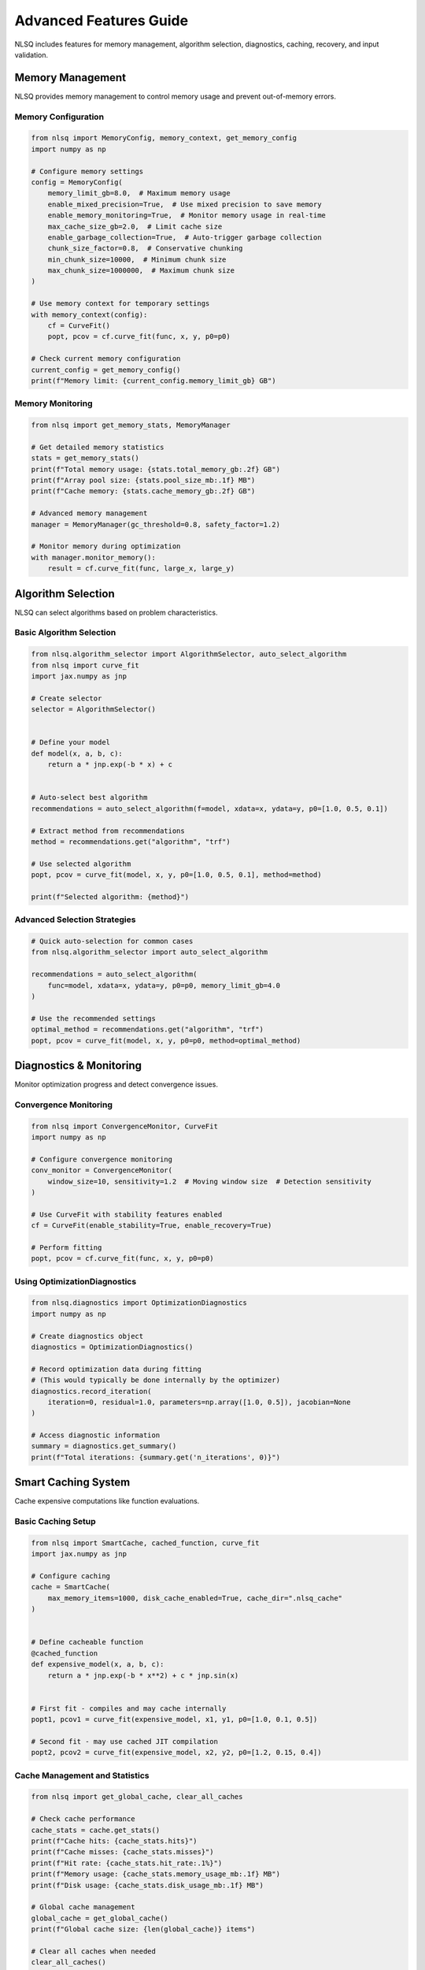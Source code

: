 Advanced Features Guide
=======================

NLSQ includes features for memory management, algorithm selection, diagnostics, caching, recovery, and input validation.

Memory Management
-----------------

NLSQ provides memory management to control memory usage and prevent out-of-memory errors.

Memory Configuration
~~~~~~~~~~~~~~~~~~~~

.. code-block:: python

   from nlsq import MemoryConfig, memory_context, get_memory_config
   import numpy as np

   # Configure memory settings
   config = MemoryConfig(
       memory_limit_gb=8.0,  # Maximum memory usage
       enable_mixed_precision=True,  # Use mixed precision to save memory
       enable_memory_monitoring=True,  # Monitor memory usage in real-time
       max_cache_size_gb=2.0,  # Limit cache size
       enable_garbage_collection=True,  # Auto-trigger garbage collection
       chunk_size_factor=0.8,  # Conservative chunking
       min_chunk_size=10000,  # Minimum chunk size
       max_chunk_size=1000000,  # Maximum chunk size
   )

   # Use memory context for temporary settings
   with memory_context(config):
       cf = CurveFit()
       popt, pcov = cf.curve_fit(func, x, y, p0=p0)

   # Check current memory configuration
   current_config = get_memory_config()
   print(f"Memory limit: {current_config.memory_limit_gb} GB")

Memory Monitoring
~~~~~~~~~~~~~~~~~

.. code-block:: python

   from nlsq import get_memory_stats, MemoryManager

   # Get detailed memory statistics
   stats = get_memory_stats()
   print(f"Total memory usage: {stats.total_memory_gb:.2f} GB")
   print(f"Array pool size: {stats.pool_size_mb:.1f} MB")
   print(f"Cache memory: {stats.cache_memory_gb:.2f} GB")

   # Advanced memory management
   manager = MemoryManager(gc_threshold=0.8, safety_factor=1.2)

   # Monitor memory during optimization
   with manager.monitor_memory():
       result = cf.curve_fit(func, large_x, large_y)

Algorithm Selection
-------------------

NLSQ can select algorithms based on problem characteristics.

Basic Algorithm Selection
~~~~~~~~~~~~~~~~~~~~~~~~~

.. code-block:: python

   from nlsq.algorithm_selector import AlgorithmSelector, auto_select_algorithm
   from nlsq import curve_fit
   import jax.numpy as jnp

   # Create selector
   selector = AlgorithmSelector()


   # Define your model
   def model(x, a, b, c):
       return a * jnp.exp(-b * x) + c


   # Auto-select best algorithm
   recommendations = auto_select_algorithm(f=model, xdata=x, ydata=y, p0=[1.0, 0.5, 0.1])

   # Extract method from recommendations
   method = recommendations.get("algorithm", "trf")

   # Use selected algorithm
   popt, pcov = curve_fit(model, x, y, p0=[1.0, 0.5, 0.1], method=method)

   print(f"Selected algorithm: {method}")

Advanced Selection Strategies
~~~~~~~~~~~~~~~~~~~~~~~~~~~~~

.. code-block:: python

   # Quick auto-selection for common cases
   from nlsq.algorithm_selector import auto_select_algorithm

   recommendations = auto_select_algorithm(
       func=model, xdata=x, ydata=y, p0=p0, memory_limit_gb=4.0
   )

   # Use the recommended settings
   optimal_method = recommendations.get("algorithm", "trf")
   popt, pcov = curve_fit(model, x, y, p0=p0, method=optimal_method)

Diagnostics & Monitoring
------------------------

Monitor optimization progress and detect convergence issues.

Convergence Monitoring
~~~~~~~~~~~~~~~~~~~~~~

.. code-block:: python

   from nlsq import ConvergenceMonitor, CurveFit
   import numpy as np

   # Configure convergence monitoring
   conv_monitor = ConvergenceMonitor(
       window_size=10, sensitivity=1.2  # Moving window size  # Detection sensitivity
   )

   # Use CurveFit with stability features enabled
   cf = CurveFit(enable_stability=True, enable_recovery=True)

   # Perform fitting
   popt, pcov = cf.curve_fit(func, x, y, p0=p0)

Using OptimizationDiagnostics
~~~~~~~~~~~~~~~~~~~~~~~~~~~~~

.. code-block:: python

   from nlsq.diagnostics import OptimizationDiagnostics
   import numpy as np

   # Create diagnostics object
   diagnostics = OptimizationDiagnostics()

   # Record optimization data during fitting
   # (This would typically be done internally by the optimizer)
   diagnostics.record_iteration(
       iteration=0, residual=1.0, parameters=np.array([1.0, 0.5]), jacobian=None
   )

   # Access diagnostic information
   summary = diagnostics.get_summary()
   print(f"Total iterations: {summary.get('n_iterations', 0)}")

Smart Caching System
--------------------

Cache expensive computations like function evaluations.

Basic Caching Setup
~~~~~~~~~~~~~~~~~~~

.. code-block:: python

   from nlsq import SmartCache, cached_function, curve_fit
   import jax.numpy as jnp

   # Configure caching
   cache = SmartCache(
       max_memory_items=1000, disk_cache_enabled=True, cache_dir=".nlsq_cache"
   )


   # Define cacheable function
   @cached_function
   def expensive_model(x, a, b, c):
       return a * jnp.exp(-b * x**2) + c * jnp.sin(x)


   # First fit - compiles and may cache internally
   popt1, pcov1 = curve_fit(expensive_model, x1, y1, p0=[1.0, 0.1, 0.5])

   # Second fit - may use cached JIT compilation
   popt2, pcov2 = curve_fit(expensive_model, x2, y2, p0=[1.2, 0.15, 0.4])

Cache Management and Statistics
~~~~~~~~~~~~~~~~~~~~~~~~~~~~~~~

.. code-block:: python

   from nlsq import get_global_cache, clear_all_caches

   # Check cache performance
   cache_stats = cache.get_stats()
   print(f"Cache hits: {cache_stats.hits}")
   print(f"Cache misses: {cache_stats.misses}")
   print(f"Hit rate: {cache_stats.hit_rate:.1%}")
   print(f"Memory usage: {cache_stats.memory_usage_mb:.1f} MB")
   print(f"Disk usage: {cache_stats.disk_usage_mb:.1f} MB")

   # Global cache management
   global_cache = get_global_cache()
   print(f"Global cache size: {len(global_cache)} items")

   # Clear all caches when needed
   clear_all_caches()

Optimization Recovery & Error Handling
---------------------------------------

Handle optimization failures with recovery strategies.

Using OptimizationRecovery
~~~~~~~~~~~~~~~~~~~~~~~~~~

.. code-block:: python

   from nlsq import OptimizationRecovery, CurveFit, curve_fit
   import numpy as np

   # Create recovery handler
   recovery = OptimizationRecovery(max_attempts=3, perturbation_factor=0.1)

   # CurveFit with recovery enabled
   cf = CurveFit(enable_recovery=True)

   # Standard fitting with error handling
   try:
       popt, pcov = cf.curve_fit(func, x, y, p0=p0_initial)
       print(f"Fitted parameters: {popt}")

   except Exception as e:
       print(f"Optimization failed: {e}")
       # Try manual recovery
       perturbed_p0 = recovery.perturb_parameters(p0_initial)
       popt, pcov = curve_fit(func, x, y, p0=perturbed_p0)
       # Handle graceful failure


Input Validation & Error Prevention
------------------------------------

Validate inputs to catch errors early.

Basic Input Validation
~~~~~~~~~~~~~~~~~~~~~~

.. code-block:: python

   from nlsq import InputValidator
   import numpy as np

   # Create validator
   validator = InputValidator(fast_mode=True)  # Use fast mode for performance

   # Validate inputs before fitting
   try:
       warnings, errors, clean_x, clean_y = validator.validate_curve_fit_inputs(
           func=model_function, xdata=x, ydata=y, p0=p0, bounds=bounds, sigma=sigma
       )

       # Handle warnings
       for warning in warnings:
           print(f"Warning: {warning}")

       # Check for errors
       if errors:
           for error in errors:
               print(f"Error: {error}")
           raise ValidationError("Input validation failed")

       # Use cleaned data for fitting
       popt, pcov = curve_fit(model_function, clean_x, clean_y, p0=p0)

   except ValidationError as e:
       print(f"Validation failed: {e}")
       # Handle validation errors appropriately

Custom Validation Rules
~~~~~~~~~~~~~~~~~~~~~~~

.. code-block:: python

   # Create validator with custom rules
   custom_validator = InputValidator(fast_mode=False)  # Enable all checks


   # Add custom validation logic
   def custom_validate_physics_model(func, xdata, ydata, p0):
       """Custom validation for physics models."""
       # Check physical constraints
       if np.any(xdata < 0):
           raise ValidationError("Time values must be non-negative")

       if p0 is not None and len(p0) > 0:
           if p0[0] <= 0:  # Amplitude must be positive
               raise ValidationError("Amplitude parameter must be positive")

       # Check data quality
       signal_to_noise = np.std(ydata) / np.std(np.diff(ydata))
       if signal_to_noise < 2.0:
           warnings.warn("Low signal-to-noise ratio detected", UserWarning)

       return True


   # Use custom validation
   custom_validate_physics_model(physics_model, time_data, signal_data, initial_params)

Performance Optimization Tips
-----------------------------

Best Practices for Advanced Features
~~~~~~~~~~~~~~~~~~~~~~~~~~~~~~~~~~~~

1. **Memory Management**: Set memory limits based on your system
2. **Algorithm Selection**: Use auto_select_algorithm for optimal method choice
3. **Caching**: Enable caching for repeated computations
4. **Stability**: Enable stability features in CurveFit
5. **Recovery**: Enable recovery for robust operation
6. **Validation**: Use InputValidator for data quality checks

.. code-block:: python

   # Example: Combining multiple features
   from nlsq import (
       CurveFit,
       MemoryConfig,
       memory_context,
       SmartCache,
       InputValidator,
       curve_fit_large,
   )
   from nlsq.algorithm_selector import auto_select_algorithm

   # Configure features
   memory_config = MemoryConfig(memory_limit_gb=8.0)
   cache = SmartCache(disk_cache_enabled=True)
   validator = InputValidator(fast_mode=True)


   # Production-ready fitting function
   def robust_curve_fit(func, x, y, p0, bounds=None):
       # Validate inputs
       warnings, errors, clean_x, clean_y = validator.validate_curve_fit_inputs(
           f=func, xdata=x, ydata=y, p0=p0, bounds=bounds
       )

       if errors:
           raise ValueError(f"Validation errors: {errors}")

       # Use memory context
       with memory_context(memory_config):
           # Auto-select algorithm
           recommendations = auto_select_algorithm(
               f=func, xdata=clean_x, ydata=clean_y, p0=p0, bounds=bounds
           )
           method = recommendations.get("algorithm", "trf")

           # Fit based on dataset size
           if len(clean_x) > 1_000_000:
               return curve_fit_large(
                   func,
                   clean_x,
                   clean_y,
                   p0=p0,
                   bounds=bounds,
                   method=method,
                   show_progress=True,
               )
           else:
               cf = CurveFit(enable_stability=True, enable_recovery=True)
               return cf.curve_fit(
                   func, clean_x, clean_y, p0=p0, bounds=bounds, method=method
               )


   # Use in production
   popt, pcov = robust_curve_fit(model, xdata, ydata, p0=[1, 2, 3])
